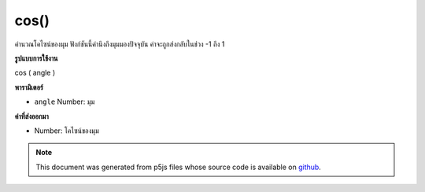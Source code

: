 .. raw:: html

	<script src="https://sketch.netpie.io/widget/p5-widget.js"></script>

cos()
=====

คำนวณโคไซน์ของมุม ฟังก์ชันนี้คำนึงถึงมุมมองปัจจุบัน ค่าจะถูกส่งกลับในช่วง -1 ถึง 1

.. Calculates the cosine of an angle. This function takes into account the
.. current angleMode. Values are returned in the range -1 to 1.

**รูปแบบการใช้งาน**

cos ( angle )

**พารามิเตอร์**

- ``angle``  Number: มุม

.. ``angle``  Number: the angle

**ค่าที่ส่งออกมา**

- Number: โคไซน์ของมุม

.. Number: the cosine of the angle

.. raw:: html

	<script type="text/p5" data-autoplay data-hide-sourcecode>
	var a = 0.0;
	var inc = TWO_PI/25.0;
	for (var i = 0; i < 25; i++) {
	  line(i*4, 50, i*4, 50+cos(a)*40.0);
	  a = a + inc;
	}

	</script>

	<br><br>

.. note:: This document was generated from p5js files whose source code is available on `github <https://github.com/processing/p5.js>`_.

